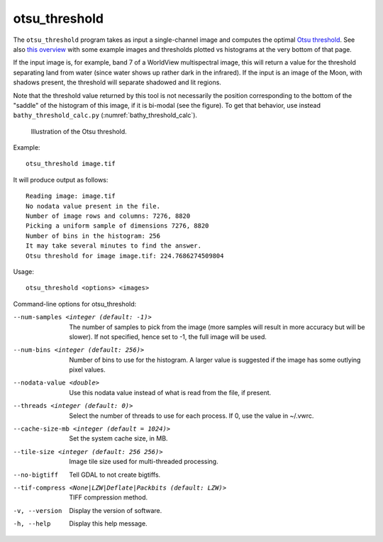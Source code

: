 .. _otsu_threshold:

otsu_threshold
--------------

The ``otsu_threshold`` program takes as input a single-channel image
and computes the optimal `Otsu threshold
<https://en.wikipedia.org/wiki/Otsu%27s_method>`_. See also 
`this overview <http://www.labbookpages.co.uk/software/imgProc/otsuThreshold.html>`_ 
with some example images and thresholds plotted vs histograms at the very bottom of that page.

If the input image is, for example, band 7 of a WorldView multispectral
image, this will return a value for the threshold separating land from water
(since water shows up rather dark in the infrared).
If the input is an image of the Moon, with shadows present, the threshold
will separate shadowed and lit regions.

Note that the threshold value returned by this tool is not necessarily
the position corresponding to the bottom of the "saddle" of the
histogram of this image, if it is bi-modal (see the figure). To get
that behavior, use instead ``bathy_threshold_calc.py``
(:numref:`bathy_threshold_calc`).

.. figure:: ../images/otsu_threshold.png
   :name: otsu_threshold_example

   Illustration of the Otsu threshold.

Example::

    otsu_threshold image.tif

It will produce output as follows::

    Reading image: image.tif
    No nodata value present in the file.
    Number of image rows and columns: 7276, 8820
    Picking a uniform sample of dimensions 7276, 8820
    Number of bins in the histogram: 256
    It may take several minutes to find the answer.
    Otsu threshold for image image.tif: 224.7686274509804

Usage::

    otsu_threshold <options> <images>

Command-line options for otsu_threshold:

--num-samples <integer (default: -1)>
    The number of samples to pick from the image (more samples will
    result in more accuracy but will be slower). If not specified,
    hence set to -1, the full image will be used.

--num-bins <integer (default: 256)>
    Number of bins to use for the histogram. A larger value is
    suggested if the image has some outlying pixel values.

--nodata-value <double>
    Use this nodata value instead of what is read from the file, if
    present.

--threads <integer (default: 0)>
    Select the number of threads to use for each process. If 0, use
    the value in ~/.vwrc.
 
--cache-size-mb <integer (default = 1024)>
    Set the system cache size, in MB.

--tile-size <integer (default: 256 256)>
    Image tile size used for multi-threaded processing.

--no-bigtiff
    Tell GDAL to not create bigtiffs.

--tif-compress <None|LZW|Deflate|Packbits (default: LZW)>
    TIFF compression method.

-v, --version
    Display the version of software.

-h, --help
    Display this help message.

